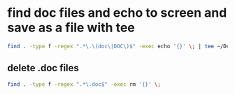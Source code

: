 #+STARTUP: showall
* find doc files and echo to screen and save as a file with tee

#+begin_src sh
find . -type f -regex ".*\.\(doc\|DOC\)$" -exec echo '{}' \; | tee ~/Desktop/results.txt
#+end_src

** delete .doc files

#+begin_src sh
find . -type f -regex ".*\.doc$" -exec rm '{}' \;
#+end_src

